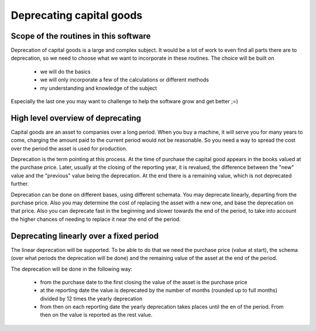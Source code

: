 .. _deprecation:

Deprecating capital goods
=========================

.. _deprecationscope:

Scope of the routines in this software
--------------------------------------

Deprecation of capital goods is a large and complex subject. It would be a lot of work to even find all parts there are to deprecation, so we need to choose what we want to incorporate in these routines. The choice will be built on

    * we will do the basics
    * we will only incorporate a few of the calculations or different methods
    * my understanding and knowledge of the subject

Especially the last one you may want to challenge to help the software grow and get better ;=)

.. _deprecationoverview:

High level overview of deprecating
----------------------------------

Capital goods are an asset to companies over a long period. When you buy a machine, it will serve you for many years to come, charging the amount paid to the current period would not be reasonable. So you need a way to spread the cost over the period the asset is used for production.

Deprecation is the term pointing at this process. At the time of purchase the capital good appears in the books valued at the purchase price. Later, usually at the closing of the reporting year, it is revalued, the difference between the "new" value and the "previous" value being the deprecation. At the end there is a remaining value, which is not deprecated further. 

Deprecation can be done on different bases, using different schemata. You may deprecate linearly, departing from the purchase price. Also you may determine the cost of replacing the asset with a new one, and base the deprecation on that price. Also you can deprecate fast in the beginning and slower towards the end of the period, to take into account the higher chances of needing to replace it near the end  of the period.

.. _lineardeprecation:

Deprecating linearly over a fixed period
----------------------------------------

The linear deprecation will be supported. To be able to do that we need the purchase price (value at start), the schema (over what periods the deprecation will be done) and the remaining value of the asset at the end of the period.

The deprecation will be done in the following way:

    - from the purchase date to the first closing the value of the asset is the purchase price
    - at the reporting date the value is deprecated by the number of months (rounded up to full months) divided by 12 times the yearly deprecation
    - from then on each reporting date the yearly deprecation takes places until the en of the period. From then on the value is reported as the rest value.

